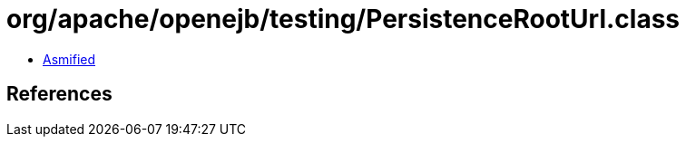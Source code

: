 = org/apache/openejb/testing/PersistenceRootUrl.class

 - link:PersistenceRootUrl-asmified.java[Asmified]

== References

